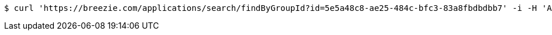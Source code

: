 [source,bash]
----
$ curl 'https://breezie.com/applications/search/findByGroupId?id=5e5a48c8-ae25-484c-bfc3-83a8fbdbdbb7' -i -H 'Authorization: Bearer: 0b79bab50daca910b000d4f1a2b675d604257e42'
----